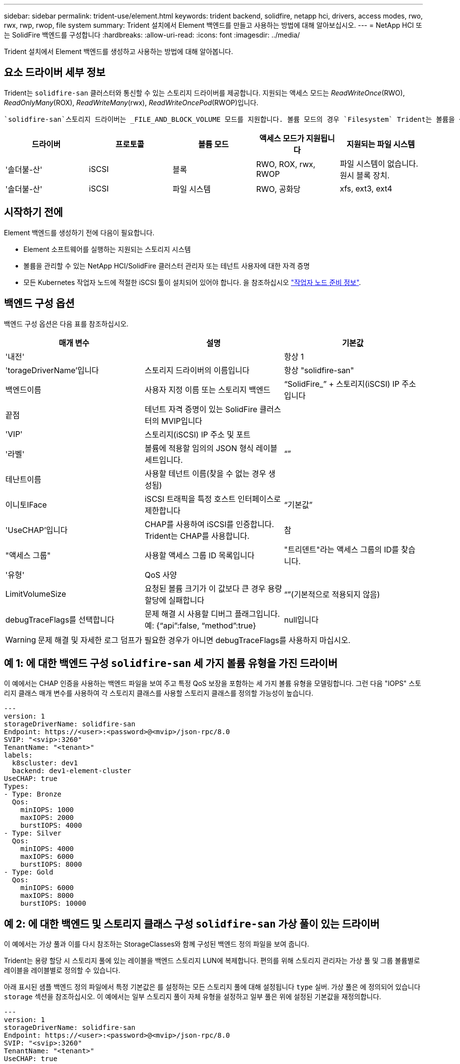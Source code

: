 ---
sidebar: sidebar 
permalink: trident-use/element.html 
keywords: trident backend, solidfire, netapp hci, drivers, access modes, rwo, rwx, rwp, rwop, file system 
summary: Trident 설치에서 Element 백엔드를 만들고 사용하는 방법에 대해 알아보십시오. 
---
= NetApp HCI 또는 SolidFire 백엔드를 구성합니다
:hardbreaks:
:allow-uri-read: 
:icons: font
:imagesdir: ../media/


[role="lead"]
Trident 설치에서 Element 백엔드를 생성하고 사용하는 방법에 대해 알아봅니다.



== 요소 드라이버 세부 정보

Trident는 `solidfire-san` 클러스터와 통신할 수 있는 스토리지 드라이버를 제공합니다. 지원되는 액세스 모드는 _ReadWriteOnce_(RWO), _ReadOnlyMany_(ROX), _ReadWriteMany_(rwx), _ReadWriteOncePod_(RWOP)입니다.

 `solidfire-san`스토리지 드라이버는 _FILE_AND_BLOCK_VOLUME 모드를 지원합니다. 볼륨 모드의 경우 `Filesystem` Trident는 볼륨을 생성하고 파일 시스템을 생성합니다. 파일 시스템 유형은 StorageClass에 의해 지정됩니다.

[cols="5"]
|===
| 드라이버 | 프로토콜 | 볼륨 모드 | 액세스 모드가 지원됩니다 | 지원되는 파일 시스템 


| '솔더불-산'  a| 
iSCSI
 a| 
블록
 a| 
RWO, ROX, rwx, RWOP
 a| 
파일 시스템이 없습니다. 원시 블록 장치.



| '솔더불-산'  a| 
iSCSI
 a| 
파일 시스템
 a| 
RWO, 공화당
 a| 
xfs, ext3, ext4

|===


== 시작하기 전에

Element 백엔드를 생성하기 전에 다음이 필요합니다.

* Element 소프트웨어를 실행하는 지원되는 스토리지 시스템
* 볼륨을 관리할 수 있는 NetApp HCI/SolidFire 클러스터 관리자 또는 테넌트 사용자에 대한 자격 증명
* 모든 Kubernetes 작업자 노드에 적절한 iSCSI 툴이 설치되어 있어야 합니다. 을 참조하십시오 link:../trident-use/worker-node-prep.html["작업자 노드 준비 정보"].




== 백엔드 구성 옵션

백엔드 구성 옵션은 다음 표를 참조하십시오.

[cols="3"]
|===
| 매개 변수 | 설명 | 기본값 


| '내전' |  | 항상 1 


| 'torageDriverName'입니다 | 스토리지 드라이버의 이름입니다 | 항상 "solidfire-san" 


| 백엔드이름 | 사용자 지정 이름 또는 스토리지 백엔드 | “SolidFire_” + 스토리지(iSCSI) IP 주소입니다 


| 끝점 | 테넌트 자격 증명이 있는 SolidFire 클러스터의 MVIP입니다 |  


| 'VIP' | 스토리지(iSCSI) IP 주소 및 포트 |  


| '라벨' | 볼륨에 적용할 임의의 JSON 형식 레이블 세트입니다. | “” 


| 테난트이름 | 사용할 테넌트 이름(찾을 수 없는 경우 생성됨) |  


| 이니토IFace | iSCSI 트래픽을 특정 호스트 인터페이스로 제한합니다 | “기본값” 


| 'UseCHAP'입니다 | CHAP를 사용하여 iSCSI를 인증합니다. Trident는 CHAP를 사용합니다. | 참 


| "액세스 그룹" | 사용할 액세스 그룹 ID 목록입니다 | "트리덴트"라는 액세스 그룹의 ID를 찾습니다. 


| '유형' | QoS 사양 |  


| LimitVolumeSize | 요청된 볼륨 크기가 이 값보다 큰 경우 용량 할당에 실패합니다 | “”(기본적으로 적용되지 않음) 


| debugTraceFlags를 선택합니다 | 문제 해결 시 사용할 디버그 플래그입니다. 예: {“api”:false, “method”:true} | null입니다 
|===

WARNING: 문제 해결 및 자세한 로그 덤프가 필요한 경우가 아니면 debugTraceFlags를 사용하지 마십시오.



== 예 1: 에 대한 백엔드 구성 `solidfire-san` 세 가지 볼륨 유형을 가진 드라이버

이 예에서는 CHAP 인증을 사용하는 백엔드 파일을 보여 주고 특정 QoS 보장을 포함하는 세 가지 볼륨 유형을 모델링합니다. 그런 다음 "IOPS" 스토리지 클래스 매개 변수를 사용하여 각 스토리지 클래스를 사용할 스토리지 클래스를 정의할 가능성이 높습니다.

[listing]
----
---
version: 1
storageDriverName: solidfire-san
Endpoint: https://<user>:<password>@<mvip>/json-rpc/8.0
SVIP: "<svip>:3260"
TenantName: "<tenant>"
labels:
  k8scluster: dev1
  backend: dev1-element-cluster
UseCHAP: true
Types:
- Type: Bronze
  Qos:
    minIOPS: 1000
    maxIOPS: 2000
    burstIOPS: 4000
- Type: Silver
  Qos:
    minIOPS: 4000
    maxIOPS: 6000
    burstIOPS: 8000
- Type: Gold
  Qos:
    minIOPS: 6000
    maxIOPS: 8000
    burstIOPS: 10000

----


== 예 2: 에 대한 백엔드 및 스토리지 클래스 구성 `solidfire-san` 가상 풀이 있는 드라이버

이 예에서는 가상 풀과 이를 다시 참조하는 StorageClasses와 함께 구성된 백엔드 정의 파일을 보여 줍니다.

Trident는 용량 할당 시 스토리지 풀에 있는 레이블을 백엔드 스토리지 LUN에 복제합니다. 편의를 위해 스토리지 관리자는 가상 풀 및 그룹 볼륨별로 레이블을 레이블별로 정의할 수 있습니다.

아래 표시된 샘플 백엔드 정의 파일에서 특정 기본값은 를 설정하는 모든 스토리지 풀에 대해 설정됩니다 `type` 실버. 가상 풀은 에 정의되어 있습니다 `storage` 섹션을 참조하십시오. 이 예에서는 일부 스토리지 풀이 자체 유형을 설정하고 일부 풀은 위에 설정된 기본값을 재정의합니다.

[listing]
----
---
version: 1
storageDriverName: solidfire-san
Endpoint: https://<user>:<password>@<mvip>/json-rpc/8.0
SVIP: "<svip>:3260"
TenantName: "<tenant>"
UseCHAP: true
Types:
- Type: Bronze
  Qos:
    minIOPS: 1000
    maxIOPS: 2000
    burstIOPS: 4000
- Type: Silver
  Qos:
    minIOPS: 4000
    maxIOPS: 6000
    burstIOPS: 8000
- Type: Gold
  Qos:
    minIOPS: 6000
    maxIOPS: 8000
    burstIOPS: 10000
type: Silver
labels:
  store: solidfire
  k8scluster: dev-1-cluster
region: us-east-1
storage:
- labels:
    performance: gold
    cost: '4'
  zone: us-east-1a
  type: Gold
- labels:
    performance: silver
    cost: '3'
  zone: us-east-1b
  type: Silver
- labels:
    performance: bronze
    cost: '2'
  zone: us-east-1c
  type: Bronze
- labels:
    performance: silver
    cost: '1'
  zone: us-east-1d

----
다음 StorageClass 정의는 위의 가상 풀을 참조합니다. 를 사용합니다 `parameters.selector` 필드에서 각 StorageClass는 볼륨을 호스팅하는 데 사용할 수 있는 가상 풀을 호출합니다. 선택한 가상 풀에 볼륨이 정의되어 있습니다.

첫 번째 StorageClass(`solidfire-gold-four`)가 첫 번째 가상 풀에 매핑됩니다. 이 수영장은 금색 연주를 제공하는 유일한 수영장입니다. `Volume Type QoS` Last StorageClass(`solidfire-silver`)는 은색 성능을 제공하는 모든 스토리지 풀을 호출합니다. Trident는 어떤 가상 풀이 선택되었는지 결정하고 스토리지 요구 사항이 충족되는지 확인합니다.

[listing]
----
apiVersion: storage.k8s.io/v1
kind: StorageClass
metadata:
  name: solidfire-gold-four
provisioner: csi.trident.netapp.io
parameters:
  selector: "performance=gold; cost=4"
  fsType: "ext4"
---
apiVersion: storage.k8s.io/v1
kind: StorageClass
metadata:
  name: solidfire-silver-three
provisioner: csi.trident.netapp.io
parameters:
  selector: "performance=silver; cost=3"
  fsType: "ext4"
---
apiVersion: storage.k8s.io/v1
kind: StorageClass
metadata:
  name: solidfire-bronze-two
provisioner: csi.trident.netapp.io
parameters:
  selector: "performance=bronze; cost=2"
  fsType: "ext4"
---
apiVersion: storage.k8s.io/v1
kind: StorageClass
metadata:
  name: solidfire-silver-one
provisioner: csi.trident.netapp.io
parameters:
  selector: "performance=silver; cost=1"
  fsType: "ext4"
---
apiVersion: storage.k8s.io/v1
kind: StorageClass
metadata:
  name: solidfire-silver
provisioner: csi.trident.netapp.io
parameters:
  selector: "performance=silver"
  fsType: "ext4"
----


== 자세한 내용을 확인하십시오

* link:../trident-concepts/vol-access-groups.html["볼륨 액세스 그룹"^]

